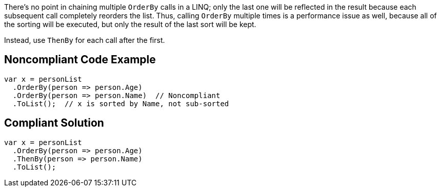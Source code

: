 There's no point in chaining multiple ``OrderBy`` calls in a LINQ; only the last one will be reflected in the result because each subsequent call  completely reorders the list. Thus, calling ``OrderBy`` multiple times is a performance issue as well, because all of the sorting will be executed, but only the result of the last sort will be kept.

Instead, use ``ThenBy`` for each call after the first. 


== Noncompliant Code Example

----
var x = personList
  .OrderBy(person => person.Age)
  .OrderBy(person => person.Name)  // Noncompliant
  .ToList();  // x is sorted by Name, not sub-sorted
----


== Compliant Solution

----
var x = personList
  .OrderBy(person => person.Age)
  .ThenBy(person => person.Name)
  .ToList();
----

